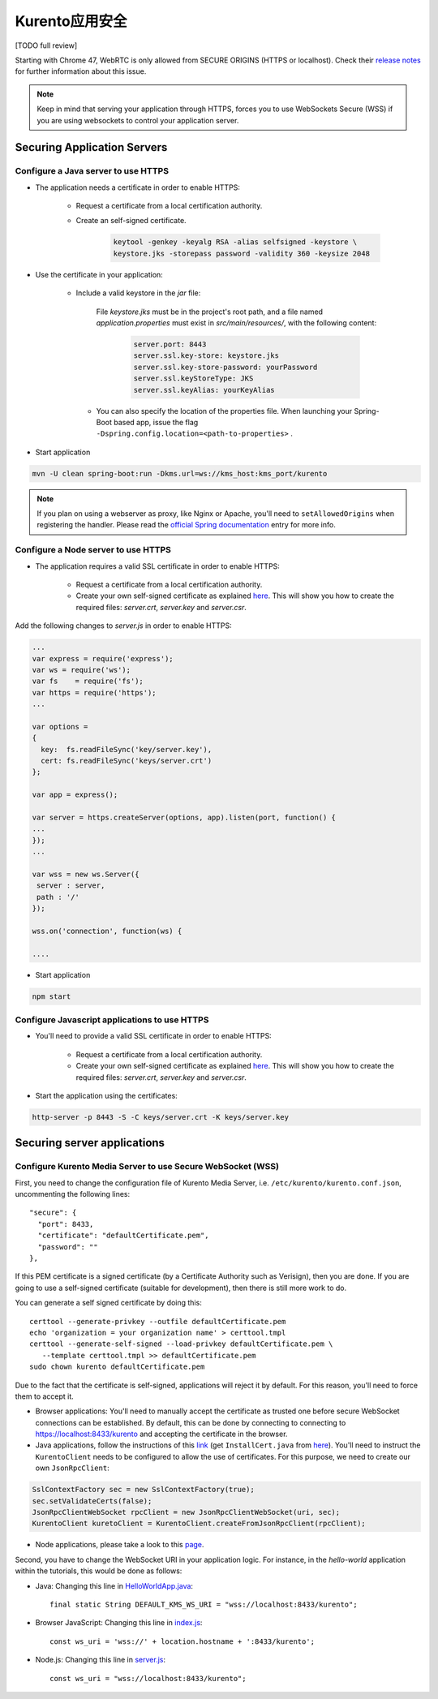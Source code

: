 .. _securingapps:

%%%%%%%%%%%%%%%%%%%%%%%%%%%%%
Kurento应用安全
%%%%%%%%%%%%%%%%%%%%%%%%%%%%%

[TODO full review]

Starting with Chrome 47, WebRTC is only allowed from SECURE ORIGINS (HTTPS or
localhost). Check their
`release notes <https://groups.google.com/forum/#!topic/discuss-webrtc/sq5CVmY69sc>`__
for further information about this issue.

.. note::

      Keep in mind that serving your application through HTTPS, forces you to use WebSockets Secure (WSS) if you are using websockets to control your application server.

Securing Application Servers
============================

.. _features-security-java-https:

Configure a Java server to use HTTPS
------------------------------------


* The application needs a certificate in order to enable HTTPS:

   * Request a certificate from a local certification authority.

   * Create an self-signed certificate.

      .. sourcecode:: bash

         keytool -genkey -keyalg RSA -alias selfsigned -keystore \
         keystore.jks -storepass password -validity 360 -keysize 2048

* Use the certificate in your application:

     * Include a valid keystore in the *jar* file:

        File *keystore.jks* must be in the project's root path, and a
        file named *application.properties* must exist in
        *src/main/resources/*, with the following content:

         .. sourcecode:: bash

            server.port: 8443
            server.ssl.key-store: keystore.jks
            server.ssl.key-store-password: yourPassword
            server.ssl.keyStoreType: JKS
            server.ssl.keyAlias: yourKeyAlias

      * You can also specify the location of the properties file. When
        launching your Spring-Boot based app, issue the flag
        ``-Dspring.config.location=<path-to-properties>`` .

* Start application

.. sourcecode:: bash

   mvn -U clean spring-boot:run -Dkms.url=ws://kms_host:kms_port/kurento

.. note::

      If you plan on using a webserver as proxy, like Nginx or Apache, you'll need to ``setAllowedOrigins`` when registering the handler. Please read the `official Spring documentation <https://docs.spring.io/spring/docs/current/spring-framework-reference/web.html#websocket-server-allowed-origins>`__ entry for more info.



Configure a Node server to use HTTPS
------------------------------------

* The application requires a valid SSL certificate in order to enable HTTPS:

   * Request a certificate from a local certification authority.

   * Create your own self-signed certificate as explained
     `here <https://www.akadia.com/services/ssh_test_certificate.html>`__. This
     will show you how to create the required files: *server.crt*, *server.key*
     and *server.csr*.

Add the following changes to *server.js* in order to enable HTTPS:

.. sourcecode:: javascript

   ...
   var express = require('express');
   var ws = require('ws');
   var fs    = require('fs');
   var https = require('https');
   ...

   var options =
   {
     key:  fs.readFileSync('key/server.key'),
     cert: fs.readFileSync('keys/server.crt')
   };

   var app = express();

   var server = https.createServer(options, app).listen(port, function() {
   ...
   });
   ...

   var wss = new ws.Server({
    server : server,
    path : '/'
   });

   wss.on('connection', function(ws) {

   ....

* Start application

.. sourcecode:: bash

   npm start

Configure Javascript applications to use HTTPS
----------------------------------------------

* You'll need to provide a valid SSL certificate in order to enable HTTPS:

   * Request a certificate from a local certification authority.

   * Create your own self-signed certificate as explained
     `here <https://www.akadia.com/services/ssh_test_certificate.html>`__. This
     will show you how to create the required files: *server.crt*, *server.key*
     and *server.csr*.


* Start the application using the certificates:

.. sourcecode:: bash

   http-server -p 8443 -S -C keys/server.crt -K keys/server.key


Securing server applications
============================

Configure Kurento Media Server to use Secure WebSocket (WSS)
------------------------------------------------------------

First, you need to change the configuration file of Kurento Media Server, i.e.
``/etc/kurento/kurento.conf.json``, uncommenting the following lines::

   "secure": {
     "port": 8433,
     "certificate": "defaultCertificate.pem",
     "password": ""
   },

If this PEM certificate is a signed certificate (by a Certificate Authority such
as Verisign), then you are done. If you are going to use a self-signed
certificate (suitable for development), then there is still more work to do.

You can generate a self signed certificate by doing this::

   certtool --generate-privkey --outfile defaultCertificate.pem
   echo 'organization = your organization name' > certtool.tmpl
   certtool --generate-self-signed --load-privkey defaultCertificate.pem \
      --template certtool.tmpl >> defaultCertificate.pem
   sudo chown kurento defaultCertificate.pem

Due to the fact that the certificate is self-signed, applications will reject it
by default. For this reason, you'll need to force them to accept it.

* Browser applications: You'll need to manually accept the certificate as
  trusted one before secure WebSocket connections can be established. By
  default, this can be done by connecting to connecting to
  https://localhost:8433/kurento and accepting the certificate in the browser.

* Java applications, follow the instructions of this
  `link <https://www.mkyong.com/webservices/jax-ws/suncertpathbuilderexception-unable-to-find-valid-certification-path-to-requested-target/>`__
  (get ``InstallCert.java`` from
  `here <https://code.google.com/p/java-use-examples/source/browse/trunk/src/com/aw/ad/util/InstallCert.java>`__).
  You'll need to instruct the ``KurentoClient`` needs to be configured to allow
  the use of certificates. For this purpose, we need to create our own
  ``JsonRpcClient``:

.. sourcecode:: java

   SslContextFactory sec = new SslContextFactory(true);
   sec.setValidateCerts(false);
   JsonRpcClientWebSocket rpcClient = new JsonRpcClientWebSocket(uri, sec);
   KurentoClient kuretoClient = KurentoClient.createFromJsonRpcClient(rpcClient);

* Node applications, please take a look to this
  `page <https://github.com/coolaj86/node-ssl-root-cas/wiki/Painless-Self-Signed-Certificates-in-node.js>`__.

Second, you have to change the WebSocket URI in your application logic. For
instance, in the *hello-world* application within the tutorials, this would be
done as follows:

* Java: Changing this line in
  `HelloWorldApp.java <https://github.com/Kurento/kurento-tutorial-java/blob/master/kurento-hello-world/src/main/java/org/kurento/tutorial/helloworld/HelloWorldApp.java>`__::

   final static String DEFAULT_KMS_WS_URI = "wss://localhost:8433/kurento";

* Browser JavaScript: Changing this line in
  `index.js <https://github.com/Kurento/kurento-tutorial-js/blob/master/kurento-hello-world/js/index.js>`__::

   const ws_uri = 'wss://' + location.hostname + ':8433/kurento';

* Node.js: Changing this line in
  `server.js <https://github.com/Kurento/kurento-tutorial-node/blob/master/kurento-hello-world/server.js>`__::

   const ws_uri = "wss://localhost:8433/kurento";
